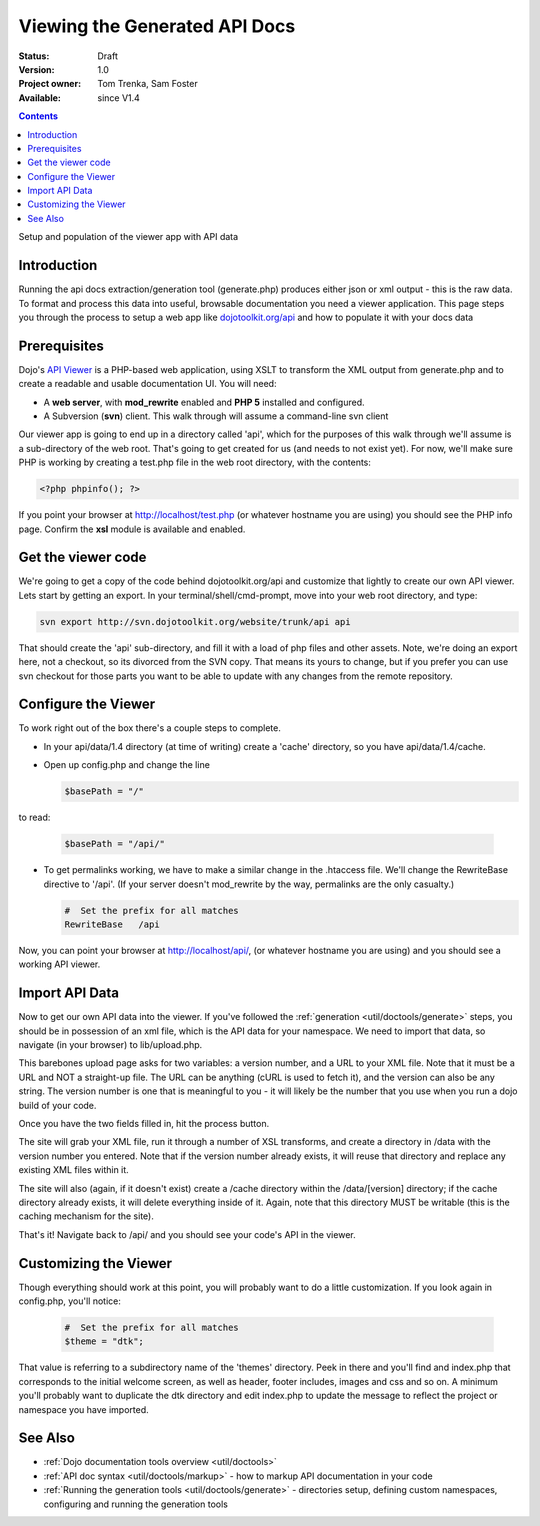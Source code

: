 .. _util/doctools/viewer:

Viewing the Generated API Docs
===============================

:Status: Draft
:Version: 1.0
:Project owner: Tom Trenka, Sam Foster
:Available: since V1.4

.. contents::
   :depth: 2

Setup and population of the viewer app with API data

============
Introduction
============

Running the api docs extraction/generation tool (generate.php) produces either json or xml output - this is the raw data. To format and process this data into useful, browsable documentation you need a viewer application. This page steps you through the process to setup a web app like `dojotoolkit.org/api <http://dojotoolkit.org/api/>`_ and how to populate it with your docs data

=============
Prerequisites
=============

Dojo's `API Viewer <http://dojotoolkit.org/api/>`_ is a PHP-based web application, using XSLT to transform the XML output from generate.php and to create a readable and usable documentation UI. You will need:

* A **web server**, with **mod_rewrite** enabled and **PHP 5** installed and configured.
* A Subversion (**svn**) client. This walk through will assume a command-line svn client

Our viewer app is going to end up in a directory called 'api', which for the purposes of this walk through we'll assume is a sub-directory of the web root. That's going to get created for us (and needs to not exist yet). For now,  we'll make sure PHP is working by creating a test.php file in the web root directory, with the contents:

.. code-block :: php
      
  <?php phpinfo(); ?>

If you point your browser at http://localhost/test.php (or whatever hostname you are using) you should see the PHP info page. Confirm the **xsl** module is available and enabled.

===================
Get the viewer code
===================

We're going to get a copy of the code behind dojotoolkit.org/api and customize that lightly to create our own API viewer. Lets start by getting an export. In your terminal/shell/cmd-prompt, move into your web root directory, and type:

.. code-block :: php
      
  svn export http://svn.dojotoolkit.org/website/trunk/api api

That should create the 'api' sub-directory, and fill it with a load of php files and other assets. Note, we're doing an export here, not a checkout, so its divorced from the SVN copy. That means its yours to change, but if you prefer you can use svn checkout for those parts you want to be able to update with any changes from the remote repository.

====================
Configure the Viewer
====================

To work right out of the box there's a couple steps to complete.

* In your api/data/1.4 directory (at time of writing) create a 'cache' directory, so you have api/data/1.4/cache.
* Open up config.php and change the line

  .. code-block :: php

    $basePath = "/"

to read:

  .. code-block :: php

    $basePath = "/api/"

* To get permalinks working, we have to make a similar change in the .htaccess file. We'll change the RewriteBase directive to '/api'. (If your server doesn't mod_rewrite by the way, permalinks are the only casualty.)

  .. code-block :: php

    #  Set the prefix for all matches
    RewriteBase   /api


Now, you can point your browser at http://localhost/api/, (or whatever hostname you are using) and you should see a working API viewer.


====================
Import API Data
====================

Now to get our own API data into the viewer. If you've followed the :ref:`generation <util/doctools/generate>` steps, you should be in possession of an xml file, which is the API data for your namespace. We need to import that data, so navigate (in your browser) to lib/upload.php.

This barebones upload page asks for two variables: a version number, and a URL to your XML file.
Note that it must be a URL and NOT a straight-up file.  The URL can be anything (cURL is used
to fetch it), and the version can also be any string. The version number is one that is meaningful to you - it will likely be the number that you use when you run a dojo build of your code.

Once you have the two fields filled in, hit the process button.

The site will grab your XML file, run it through a number of XSL transforms, and create a directory
in /data with the version number you entered.  Note that if the version number already exists, it
will reuse that directory and replace any existing XML files within it.

The site will also (again, if it doesn't exist) create a /cache directory within the /data/[version]
directory; if the cache directory already exists, it will delete everything inside of it.  Again,
note that this directory MUST be writable (this is the caching mechanism for the site).
  
That's it! Navigate back to /api/ and you should see your code's API in the viewer.

======================
Customizing the Viewer
======================

Though everything should work at this point, you will probably want to do a little customization. If you look again in config.php, you'll notice:

  .. code-block :: php

    #  Set the prefix for all matches
    $theme = "dtk";

That value is referring to a subdirectory name of the 'themes' directory. Peek in there and you'll find and index.php that corresponds to the initial welcome screen, as well as header, footer includes, images and css and so on. A minimum you'll probably want to duplicate the dtk directory and edit index.php to update the message to reflect the project or namespace you have imported.



========
See Also
========

- :ref:`Dojo documentation tools overview <util/doctools>`
- :ref:`API doc syntax <util/doctools/markup>` - how to markup API documentation in your code
- :ref:`Running the generation tools <util/doctools/generate>` - directories setup, defining custom namespaces, configuring and running the generation tools
